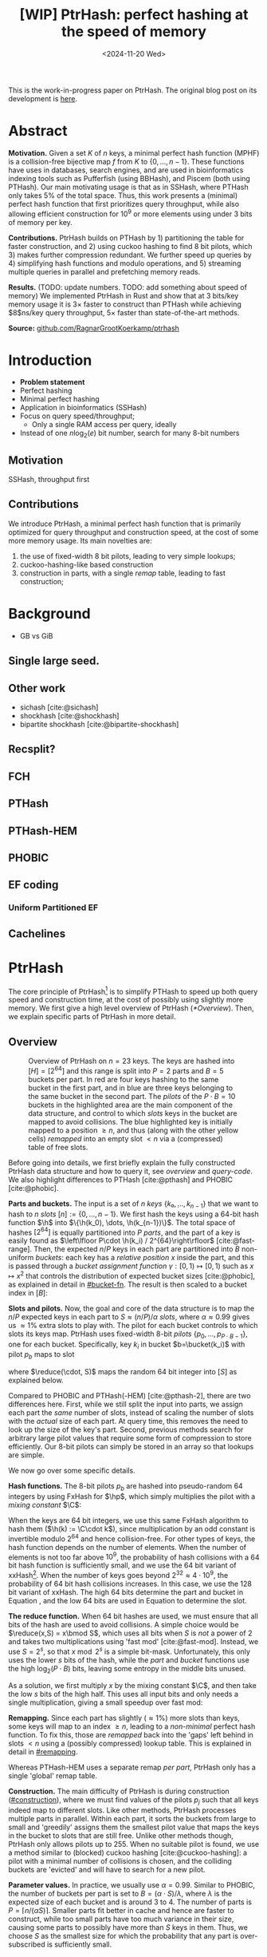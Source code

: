 #+title: [WIP] PtrHash: perfect hashing at the speed of memory
#+filetags: @paper mphf wip
#+OPTIONS: ^:{} num:t
#+hugo_front_matter_key_replace: author>authors
#+toc: headlines 3
#+date: <2024-11-20 Wed>

$$
\newcommand{\part}{\mathsf{part}}
\newcommand{\bucket}{\mathsf{bucket}}
\newcommand{\slot}{\mathsf{slot}}
\newcommand{\reduce}{\mathsf{reduce}}
\newcommand{\h}{\mathsf{h}}
\newcommand{\hp}{\mathsf{h}_{\mathsf{p}}}
\newcommand{\C}{\mathsf{C}}
\newcommand{\free}{F}
$$

This is the work-in-progress paper on PtrHash. The original blog post on its
development is [[../ptrhash][here]].

* Abstract
:PROPERTIES:
:UNNUMBERED:
:END:
*Motivation.*
Given a set $K$ of $n$ keys, a minimal perfect hash function (MPHF) is a
collision-free bijective map $f$ from $K$ to $\{0, \dots,
n-1\}$. These functions have uses in databases, search engines, and are used in
bioinformatics indexing tools such as Pufferfish (using BBHash), and
Piscem (both using PTHash).
Our main motivating usage is that as in SSHash, where PTHash only takes $5\%$ of the
total space.
Thus, this work presents a (minimal) perfect hash function that first prioritizes query
throughput, while also allowing efficient construction for $10^9$ or more elements
using under $3$ bits of memory per key.

*Contributions.*
PtrHash builds on
PTHash by 1) partitioning the table for faster construction, and 2) using cuckoo
hashing to find $8$ bit pilots, which 3) makes further compression redundant. We further
speed up queries by 4) simplifying hash functions and modulo operations, and 5)
streaming multiple queries in parallel and prefetching memory reads.

*Results.*
(TODO: update numbers. TODO: add something about speed of memory) We implemented PtrHash in Rust and
show that at $3$ bits/key memory usage it is $3\times$ faster to construct
than PTHash while achieving $8$ns/key query throughput, $5\times$ faster than
state-of-the-art methods.

*Source:* [[https://github.com/RagnarGrootKoerkamp/ptrhash][github.com/RagnarGrootKoerkamp/ptrhash]]

* Introduction
- *Problem statement*
- Perfect hashing
- Minimal perfect hashing
- Application in bioinformatics (SSHash)
- Focus on query speed/throughput;
  - Only a single RAM access per query, ideally
- Instead of one $n \log_2(e)$  bit number, search for many 8-bit numbers
** Motivation
SSHash, throughput first
** Contributions
We introduce PtrHash, a minimal perfect hash function that is primarily optimized for
query throughput and construction speed, at the cost of some more memory usage.
Its main novelties are:
1. the use of fixed-width $8$ bit pilots, leading to very simple lookups;
2. cuckoo-hashing-like based construction
3. construction in parts, with a single /remap/ table, leading to fast construction;
* Background
- GB vs GiB
** Single large seed.
** Other work
- sichash [cite:@sichash]
- shockhash [cite:@shockhash]
- bipartite shockhash [cite:@bipartite-shockhash]
** Recsplit?
** FCH
** PTHash
** PTHash-HEM
** PHOBIC
** EF coding
*** Uniform Partitioned EF
** Cachelines



* PtrHash

The core principle of PtrHash[fn::The
PT in PTHash stand for /Pilot Table/. The
author of the present paper mistakenly understood it to stand for Pibiri and
Trani, the authors of the PTHash paper. Due to the current author's
unconventional last name, and PTGK not sounding great, the first initial (R) was
appended instead. As things go, nothing is as permanent as a temporary name.
Furthermore, we follow the Google style guide and avoid a long run of uppercase
letters, and write PtrHash instead of PTRHash.]
is to simplify PTHash to speed up both query speed
and construction time, at the cost of possibly using slightly more memory.
We first give a high level overview of PtrHash ([[*Overview]]). Then, we explain
specific parts of PtrHash in more detail.

** Overview

#+name: overview
#+caption: Overview of PtrHash on $n=23$ keys. The keys are hashed into $[H] = [2^{64}]$ and this range is split into $P=2$ parts and $B=5$ buckets per part. In red are four keys hashing to the same bucket in the first part, and in blue are three keys belonging to the same bucket in the second part. The /pilots/ of the $P\cdot B=10$ buckets in the highlighted area are the main component of the data structure, and control to which /slots/ keys in the bucket are mapped to avoid collisions. The blue highlighted key is initially mapped to a position $\geq n$, and thus (along with the other yellow cells) /remapped/ into an empty slot $<n$ via a (compressed) table of free slots.
#+attr_html: :class inset large
[[file:./overview.drawio.svg]]


Before going into details, we first briefly explain the fully constructed
PtrHash data structure and how to query it, see [[overview]] and [[query-code]]. We also
highlight differences to PTHash [cite:@pthash] and PHOBIC [cite:@phobic].

*Parts and buckets.*
The input is a set of $n$ /keys/ $\{k₀, ̣\dots, k_{n-1}\}$ that we want to hash to
$n$ /slots/ $[n]:=\{0, \dots, n-1\}$.
We first hash the keys using a 64-bit hash function $\h$ into
$\{\h(k_0), \dots, \h(k_{n-1})\}$. The total space of hashes $[2^{64}]$
is equally partitioned into $P$ /parts/, and the part of a key is easily found
as $\left\lfloor P\cdot \h(k_i) / 2^{64}\right\rfloor$ [cite:@fast-range].
Then, the expected $n/P$ keys in each part are partitioned into $B$ non-uniform /buckets/:
each key has a /relative position/ $x$ inside the part, and this is passed through
a /bucket
assignment function/ $\gamma: [0,1)\mapsto[0,1)$ such as $x\mapsto x^2$
that controls the distribution of expected bucket
sizes [cite:@phobic], as explained in detail in [[#bucket-fn]].
The result is then scaled to a bucket index in $[B]$:
\begin{align}
\begin{split}
  \part(k_i) &:= \left\lfloor P\cdot \h(k_i) / 2^{64}\right\rfloor,\\
  x &:= \big((P\cdot \h(k_i)) \bmod 2^{64}\big)/2^{64},\\
  \bucket(k_i) &:= \left\lfloor B\cdot \gamma(x)\right\rfloor.
\end{split}\label{eq:partbucket}
\end{align}

*Slots and pilots.*
Now, the goal and core of the data structure is to map the $n/P$ expected keys in each part to $S\approx
(n/P)/\alpha$ /slots/, where $\alpha\approx 0.99$ gives us $\approx 1\%$ extra slots to
play with. The pilot for each bucket controls to which slots its keys map.
PtrHash uses fixed-width $8$-bit /pilots/ $\{p_0, \dots,
p_{P\cdot B-1}\}$, one for each bucket. Specifically, key $k_i$ in bucket $b=\bucket(k_i)$ with pilot $p_b$
maps to slot
\begin{equation}
  \slot(k_i) := \part(k_i) \cdot S + \reduce(\h(k_i) \oplus \hp(p_b), S),\label{eq:slot}
\end{equation}
where $\reduce(\cdot, S)$ maps the random $64$ bit integer into $[S]$ as explained below.

Compared to PHOBIC and PTHash(-HEM) [cite:@pthash-2], there are two differences
here.
First, while we still split the input into parts, we assign each part the
/same/ number of slots, instead of scaling the number of slots with the
/actual/ size of each part. At query time, this removes the need to look up the
size of the key's part. Second, previous methods search for arbitrary large
pilot values that require some form of compression to store efficiently. Our
8-bit pilots can simply be stored in an array so that lookups are simple.

We now go over some specific details.

*Hash functions.*
The 8-bit pilots $p_b$ are hashed into pseudo-random $64$ integers by
using FxHash for $\hp$,
which simply multiplies the pilot with a /mixing constant/ $\C$:
\begin{equation}
\hp(p) := \C \cdot p.
\end{equation}

When the keys are $64$ bit integers, we use this same FxHash algorithm to hash
them ($\h(k) := \C\cdot k$), since multiplication by an odd constant is invertible modulo $2^{64}$ and
hence collision-free.
For other types of keys, the hash function depends on the number of elements. When the
number of elements is not too far above $10^9$, the probability of hash
collisions with a $64$ bit hash function is sufficiently small, and we use
the $64$ bit variant of xxHash[fn::[[https://xxhash.com][xxhash.com]]].
When the number of keys goes beyond $2^{32} \approx 4\cdot 10^9$, the
probability of $64$ bit hash collisions increases. In this case, we use the
$128$ bit variant of xxHash.
The high $64$ bits determine the part and bucket in Equation \ref{eq:partbucket}, and the low
$64$ bits are used in Equation \ref{eq:slot} to determine the slot.

*The reduce function.* When $64$ bit hashes are used, we must ensure that all bits of
the hash are used to avoid collisions. A simple choice would be $\reduce(x,S) = x\bmod S$, which uses
all bits when $S$ is /not/ a power of $2$ and takes two multiplications using
'fast mod' [cite:@fast-mod]. Instead, we use $S=2^s$, so that $x\bmod 2^s$ is a simple bit-mask. Unfortunately, this only uses
the lower $s$ bits of the hash, while the $part$ and $bucket$ functions use the
high $\log_2(P\cdot B)$ bits, leaving some entropy in the middle bits unused.

As a solution, we first multiply $x$ by the mixing constant $\C$, and then take the low
$s$ bits of the high half. This uses all input bits and
only needs a single multiplication, giving a small speedup over fast mod:
\begin{equation}
  \reduce(x, 2^s) := \left\lfloor \C\cdot x/2^{64}\right\rfloor \bmod 2^s.
\end{equation}

*Remapping.* Since each part has slightly ($\approx 1\%$) more slots than keys, some keys will map to an
index $\geq n$, leading to a /non-minimal/ perfect hash function. To fix this,
those are /remapped/ back into the 'gaps' left behind in slots $<n$ using a
(possibly compressed) lookup table. This is explained in detail in [[#remapping]].

Whereas PTHash-HEM uses a separate remap /per part/, PtrHash only has a single
'global' remap table.

*Construction.* The main difficulty of PtrHash is during construction ([[#construction]]), where we must find values of the
pilots $p_j$ such that all keys indeed map to different slots.
Like other methods, PtrHash processes multiple parts in parallel.
Within each part, it sorts the buckets from large to
small and 'greedily' assigns them the smallest pilot value that maps the keys in
the bucket to slots that are still free.
Unlike other methods though, PtrHash only allows pilots up to $255$. When no
suitable pilot is found, we use a method similar to (blocked) cuckoo hashing
[cite:@cuckoo-hashing]: a pilot with a minimal number of collisions is chosen,
and the colliding buckets are 'evicted' and will have to search for a new pilot.

*Parameter values.*
In practice, we usually use $\alpha=0.99$.
Similar to PHOBIC, the number of buckets per part is set to $B = (\alpha\cdot
S)/\lambda$, where $\lambda$ is the expected size of each bucket and is around
$3$ to $4$.
The number of parts is $P=\lceil n/(\alpha S)\rceil$.
Smaller parts fit better in cache and hence are faster to construct, while too
small parts have too much variance in their size, causing some parts to possibly have
more than $S$ keys in them. Thus, we choose $S$ as the smallest size for which
the probability that any part is over-subscribed is sufficiently small.

*Streaming queries.* PtrHash supports /streaming/ queries, where multiple
queries are processed in parallel. This enables us to prefetch pilots from
memory, and thus increase throughput and better use the available memory bandwidth.

#+name: parameters
#+caption: Input parameters with typical values, and computed variables.
| Name                                                                  | Definition                                                        |
| $\alpha = 0.99$                                                       | Load factor. Expected number of keys per part is $\alpha\cdot S$. |
| $\lambda=4$                                                           | Expected number of elements per bucket.                           |
| $\gamma(x) = \frac{255}{256}\cdot (x^2+x^3)/2 + \frac{1}{256}\cdot x$ | Bucket function controlling relative bucket sizes.                |
| $n$                                                                   | Total number of keys.                                             |
| $S = 2^{18}$                                                          | Number of slots per part.                                         |
| $P = \lceil n/(\alpha \cdot S)\rceil$                                 | Number of parts.                                                  |
| $B = \lceil(\alpha \cdot S)/\lambda\rceil$                            | Number of buckets per part.                                       |

#+name: query-code
#+caption: Rust code for a simple implementation of the data structure and query function.
#+begin_src rust
struct PtrHash {
    n: usize,         // Number of elements
    P: usize,         // Number of parts
    B: usize,         // Buckets per parts
    S: usize,         // Slots per parts
    lgS: usize        // S = 2^lgS
    pilots: Vec<u8>,  // P*B pilots
    free: Vec<usize>, // P*S-n remap indices
}

/// Multiply a and b as if they are fractions of 2^64.
/// Compiles to taking the high 64 bits of the 64x64->128 multiplication.
fn mul(a: usize, b: usize) -> usize {
    ((a as u128 * b as u128) >> 64) as usize
}

impl PtrHash {
    fn query(&self, key: Key) -> usize {
        let h = self.hash(key);
        let part = mul(self.P, h);
        let bucket = mul(self.B, self.gamma(self.P * h));
        let pilot = self.pilots[bucket];
        let slot_in_part = mul(self.C, h ^ self.hash_pilot(pilot)) & (self.S - 1);
        let slot = (part << self.lgS) + slot_in_part;
        if slot < self.n {
            return slot
        } else {
            return self.free[slot - self.n]
        }
    }
}
#+end_src

** Construction
:PROPERTIES:
:CUSTOM_ID: construction
:END:
Both PTHash-HEM and PHOBIC first partition the keys into parts, and then build
an MPHF part-by-part, optionally in parallel on multiple threads.
Within each part, the keys are randomly partitioned into
/buckets/ of average size $\lambda$ ([[overview]]).
Then, the buckets are sorted from large to small, and one-by-one /greedily/ assigned a
/pilot/, such that the keys in the bucket map to /slots/ not yet covered by earlier buckets.

As more buckets are placed, there are fewer remaining empty slots, and searching for pilots becomes harder.
Hence, PTHash uses $n/\alpha > n$ slots
to ensure there sufficiently many empty slots for the last pilots. This speeds
up the search and reduces the values of the pilots.
PHOBIC, on the other hand, uses relatively small parts of size $2500$, so that
the search for the last empty slot usually shouldn't take much more than $2500$ attempts.
Nevertheless, a drawback of the greedy approach is that pilots values have an uneven
distribution, making it hard to compress them efficiently.

*Hash-evict[fn::We would have preferred to call this method hash-displace, as
/displace/ is the term used instead of /evict/ in e.g. the cuckoo  filter by [cite/t:@cuckoo-filter].
Unfortunately, /hash and displace/ is also the name of another MPHF introduced
by [cite/t:@hash-displace], that was then extended into /compressed
hand-and-displace/ (CHD) by [cite/t:@hash-displace-compress]. There, the
to-be-inserted key (rather than the existing key) is /displaced/ by applying a linear shift
to its initial position.].* In PtrHash, we instead use /fixed width/, single byte pilots. To achieve
this, we use a technique resembling cuckoo hashing [cite:@cuckoo-hashing], as
shown in [[construction-code]].
As before, buckets are greedily /inserted/ from large to small. For some buckets,
there may be no pilot in $[255]$ such that all its keys map to empty slots. When
this happens, a pilot is found with the lowest weighted number of /collisions/.
The weight of a collision with an element of a bucket of size $s$ is $s^2$, to prevent
/evicting/ large buckets, as those are harder to place.
The colliding buckets are evicted by emptying the slots they map to and
pushing them back onto the priority queue of remaining buckets.
Then, the new bucket is inserted.

#+name: construction-code
#+caption: Conceptual Rust code for determining the pilot values for each part. In practice, a number of optimizations are made.
#+begin_src rust
/// Given the buckets of hashed keys for a part, search for pilot values.
fn pilots_for_part(&self, buckets: Vec<&[Hash]>) -> Vec<u8> {
    let mut pilots = vec![0; self.B];                    // One pilot per bucket.
    let mut slots = vec![None; self.S];       // Bucket idx mapping to each slot.

    // A priority queue (max-heap) of buckets.
    let mut queue = BinaryHeap::from_iter(
        (0..buckets.len()).iter().map(|i| (buckets[i].len(), i))
    );

    while let Some((_, i)) = queue.pop() {       // Insert next-largest bucket i.
        pilots[i] = self.find_pilot(buckets[i], &mut slots);
        for &h in buckets[i] {
            let slot = self.slot_for_hashed_key(h, pilots[i]);
            if let Some(j) = slots[slot] {           // Evict colliding bucket j.
                for &h_j in buckets[j] {
                    let slot_j = self.slot_for_hashed_key(h_j, pilots[j]);
                    slots[slot_j] = None;
                }
                todo.push((buckets[j].len(), j));
            }
            slots[slot] = Some(i);
        }
    }

    pilots
}
#+end_src

[APPENDIX] *Optimizations.* In order to speed up the code to search for pilots, a number of
optimizations are made to the conceptual idea of [[construction-code]].
1. *=taken= bit mask.* Instead of determining whether a slot is free by
   checking the =slots= array for the optional index of the bucket mapping
   there, we keep a separate bit mask =taken= that takes only $1$ bit instead
   of $32$ bits per element. This allows for better caching and hence faster access.
2. *Collision-free hot path.* When searching for pilots, we first test if there
   is a pilot without any collisions. This is usually the case, and is faster
   since it only needs access to =taken=, not =slots=. Additionally, where there
   /is/ a collision, we know a pilot is optimal when it collides with exactly
   one bucket of minimal size.
3. *Avoiding loops.* To avoid repeated patterns of the same buckets evicting
   each other, the search for a pilot starts at a random number in $[256]$,
   rather than at $0$.
4. *Avoiding loops more.* Each time a bucket is placed that evicted some other
   bucket(s), it is added to a list of the $16$ most recently placed buckets.
   Buckets in this list are never evicted. This avoids short cycles, where for
   example two buckets keep evicting each other for the same slot.

*Analysis.* Unfortunately, we do not currently have a formal analysis showing
that the hash-evict method works with high probability given that certain
criteria are met. In [[*Results]], we will show some practical results.

** Remapping using CacheLineEF
:PROPERTIES:
:CUSTOM_ID: remapping
:END:
Like PTHash, PtrHash uses a parameter $0<\alpha\leq 1$ to use a total of
$n'=n/\alpha$ slots, introducing $n'-n$ additional free slots.
As a result of the additional slots, some, say $R$, of the keys will map to positions $n\leq
q_0<\dots< q_{R-1}< n'$, causing the perfect hash function to not be /minimal/.

*Remapping.* Since there are a total of $n$ keys, this means there are exactly $R$ empty
slots ('gaps') left behind in $[n]$, say at positions $L_0$ to $L_{R-1}$.
We /remap/ the keys that map to positions $\geq n$ to the empty slots at
positions $< n$ to obtain a /minimal/ perfect hash function.

A simple way to store the remap is as a plain array $\free$, such that
$\free[q_i-n] = L_i$.
PTHash encodes this array using Elias-Fano coding [cite:@elias;@fano], after setting undefined
positions of $\free$ equal to their predecessor.
The benefit of a plain $\free$ array is fast and cache-local lookups, whereas
Elias-Fano coding provides a more compact encoding that requires multiple
lookups to memory.

*CacheLineEF.* We propose using Elias-Fano coding on a per-cache line basis, so that each
lookup only requires a single read from memory.
First, the list of non-decreasing $\free$ positions is split into chunks of
$C=44$ values $\{v_0, \dots, v_{43}\}$, with the last chunk possibly containing fewer values.
Then, each chunk is encoded into $64$ bytes that can be stored as single cache
line, as shown in [[cacheline-ef]].

We first split all indices into their $8$ /low/ bits ($v_i \bmod 2^8$) and $32$
/high/ bits ($\lfloor v_i/2^8\rfloor$). Further, the high part is split into an
/offset/ (the high part of $v_0$) and the /relative/ high part:
\begin{equation}
v_i =
2^8\cdot\underbrace{\lfloor v_0/256\rfloor}_{\text{Offset}} +
2^8\cdot \underbrace{\left(\lfloor v_i/256\rfloor - \lfloor
v_0/256\rfloor\right)}_{\text{Relative high part}}
+\underbrace{(v_i\bmod 2^8)}_{\text{Low bits}}.
\label{eq:clef}
\end{equation}
This is stored as follows.
- First, the $32$ bit offset $\lfloor v_0/256\rfloor$ is stored.
- Then, the relative high parts are encoded into $128$ bits. For each $i\in[44]$, bit $i + \lfloor
  v_i/256\rfloor - \lfloor v_0/256\rfloor$ is set to =1=.
  Since the $v_i$ are increasing, each $i$ sets a distinct bit, for a total of $44$ set bits.
- Lastly, the low $8$ bits of each $v_i$ are directly written to the $44$ trailing bytes.

#+name: cacheline-ef
#+caption: Overview of the CacheLineEF datastructure.
#+attr_html: :class inset large
[[file:./cacheline-ef.drawio.svg]]

*Lookup.* The value at position $i$ is found by summing the terms of Equation
\ref{eq:clef}. The offset and low bits can be read directly.
This relative high part can be found as $256\cdot(select(i)-i)$, where $select(i)$ gives
the position of the $i$'th =1= bit. In practice, this can be implemented
efficiently using the =PDEP= instruction provided by the BMI2 bit manipulation
instruction set [cite:@fast-select]:
[DROP?] this operation can /deposit/ the mask =1<<i= onto our bit pattern, so that the
=1= ends up at the position of the $i$'th one of our pattern. Then, it suffices
to count the number of trailing zeros, which is provided by the =TZCNT=
instruction in BMI1.

*Limitations.* CacheLineEF uses $64/44\cdot 8 = 11.6$ bits per value, which is
more than the usual Elias-Fano, which for example takes $8+2=10$ bits per value for data
with an average stride of $256$.
Furthermore, values are limited to $40$ bits, covering $10^{12}$ items.
The range could be increased to $48$ bit numbers by storing $5$ bytes of the
offset, but this has not been necessary so far.
Lastly, each CacheLineEF can only span a range of around $(128-44)\cdot 256 =
21\ 504$, or an average stride of $500$.
This means that for PtrHash, we only use CacheLineEF when $\alpha\leq 0.99$, so that the
average distance between empty slots is $100$ and the average stride of $500$ is
not exceeded in practice. When $\alpha > 0.99$, a simple plain array can be used
without much overhead.

[DROP?] *Comparison.*
Compared to Elias-Fano coding, CacheLineEF stores the low order bits as exactly
a single byte, removing the need for unaligned reads. Further, the select
data structure on the high-order bits is replaced by a few local bit-wise operations.
CacheLineEF is also somewhat similar to the /(Uniform) Partitioned Elias-Fano Index/
of [cite/t:@partitioned-elias-fano], in that both split the data.
The uniform partitioned index also uses fixed part sizes, but encodes them with
variable widths, and adds a second level of EF
to encode the part offsets. Instead, CacheLineEF prefers simplicity and uses
fixed part sizes with a constant width encoding and simply stores the offsets directly.


#+name: cacheline-ef-code
#+caption: Code for constructing and querying CacheLineEF.
#+attr_html: :class inset large
#+begin_src rust
const L: usize = 44; // The number of elements per cache line.

#[repr(C)]
#[repr(align(64))]   // Align the 64byte object to cache lines.
pub struct CacheLineEF {
    high: [u64; 2],  // Encoding of the high bits.
    offset: u32,     // Offset of the first element.
    low: [u8; L],    // Low 8 bits of each element.
}

impl CacheLineEF {
    fn new(vals: &[u64; L]) -> Self {
        let offset = vals[0] >> 8;
        let mut low = [0u8; L];
        for (i, &v) in vals.iter().enumerate() {
            low[i] = (v & 0xff) as u8;
        }
        let mut high = [0u64; 2];
        for (i, &v) in vals.iter().enumerate() {
            let idx = i + ((v >> 8) - offset) as usize;
            high[idx / 64] |= 1 << (idx % 64);
        }
        Self {
            offset: offset as u32,
            high,
            low,
        }
    }

    fn get(&self, idx: usize) -> u64 {
        let p = self.high[0].count_ones() as usize;
        // Select the position of the 1 using the BMI2 PDEP instruction.
        let one_pos = if idx < p {
            self.high[0].select_in_word(idx)
        } else {
            64 + self.high[1].select_in_word(idx - p)
        };

        self.low[idx] as u64
            + 256 * self.reduced_offset as u64
            + 256 * (one_pos - idx) as u64
    }
}
#+end_src

** Bucket assignment functions
:PROPERTIES:
:CUSTOM_ID: bucket-fn
:END:

#+name: bucket-fn
#+caption: The left shows various bucket assignment functions $\gamma$, such as the piecewise linear function (skewed) used by FCH and PTHash, and the optimal function introduced by PHOBIC. Flatter slopes at $x=0$ create larger buckets, while steeper slopes at $x=1$ create more small buckets, as shown on the right, as the distribution of expected bucket sizes given by $(\gamma^{-1})'$ when the expected bucket size is $\lambda=4$.
| [[file:plots/bucket-fn.svg]] | [[file:plots/bucket-size.svg]] |

During construction, slots slowly fill up as more buckets are
placed. Because of this, the first buckets are much easier to place than the
later ones, when only few empty slots are left.
To compensate for this, we can introduce an uneven distribution of bucket
sizes, so that the first buckets are much larger and the last buckets
are smaller.
FCH [cite:@fch] accomplishes this by a /skew/ mapping that assigns $60\%$ of the
elements to $30\%$ of the
buckets, so that those $30\%$ are /large/ buckets while the remaining $70\%$
is /small/ ([[bucket-fn]]). This is also the scheme used by PTHash.

*The perfect bucket function.*
PHOBIC [cite:@phobic] provides a more thorough analysis and uses the optimal[fn::Under the
assumption that bucket sizes are continuous, and that the target load factor is
$\alpha=1$.] function
$\gamma_p(x) = x + (1-x)\ln (1-x)$. This function has derivative $0$ at $x=0$, so
that many $x$ values map close to $0$.
In practice, this causes the largest buckets to have size much larger than $\sqrt S$.
Such buckets are hard to place, because by the birthday paradox they are likely
to have multiple elements hashing to the same slot. To fix this, PHOBIC ensures the
slope of $\gamma$ is at least $\varepsilon=1/(5 \sqrt S)$ by using
$\gamma_\varepsilon(x) = x + (1-\varepsilon)(1-x)\ln(1-x)$ instead.
Since this function is slow to compute in practice, a
$2048$-piecewise linear approximation is used instead, using a lookup table and linear interpolation.

*Approximations.*
For PtrHash, we would like to only use simple computations and avoid lookups as
much as possible, to avoid the CPU becoming a bottleneck in query throughput.
To this end, we replace the $\ln (1-x)$ by its
first order Taylor approximation at $x=0$, $\ln(1-x) \approx -x$, giving
the quadratic $\gamma_2(x) = x^2$. Using the second order approximation $\ln(1-x) \approx
-x-x^2/2$ results in the cubic $\gamma(x) = (x^2+x^3)/2$. This version again
suffers from too large buckets, so in practice we use $\gamma_3(x) =
\frac{255}{256}\cdot (x^2+x^3)/2 + \frac{1}{256}\cdot x$.

These values can all be computed efficiently by using that the input and output
of $\gamma$ are $64$ bit unsigned integers representing a fraction of $2^{64}$,
so that e.g. $x^2$ can be computed as the upper $64$ bits of the widening $64\times64\to 128$ bit
product $x\cdot x$.

[TODO: $\alpha$-adjusted perfect function.]


** Parallel queries
*Throughput.*
In practice in bioinformatics applications such as SSHash, we expect many
independent queries to the MPHF. This means that queries can be answered in
parallel, instead of one by one. Thus, we should optimize for query /throughput/
(queries per second, but usually implicitly reported as /inverse throughput/ in amortized
seconds per query) rather than individual query latency (seconds per query).

*Out-of-order execution.*
An MPHF on $10^9$ keys requires memory at least $1.5\mathrm{bits}/\mathrm{key} \cdot 10^9
\mathrm{keys} = 188MB$, which is much larger than the L3 cache of size around
$16MB$. Thus, most queries require reading a pilot from main memory (RAM), which usually
has a latency around $80ns$.
Nevertheless, existing MPHFs such as FCH [cite:@fch] achieve an inverse throughput as
low as $35ns/query$ on such a dataset [cite:@pthash].
This is achieved by /pipelining/ and the /reorder buffer/.
For example, Intel Skylake CPUs can execute over $200$ instructions ahead while waiting for memory
to become available [cite:@measuring-rob;@measuring-rob-skylake]. This allows the CPU to already start processing 'future'
queries and fetch the required cache lines from RAM while waiting for the
current query. Thus, when each iteration requires less than $100$ instructions
and there are no branch-misses, this effectively makes up to two reads in
parallel. A large part of speeding up queries is then to reduce the length of
each iteration so that out-of-order execution can fetch memory more iterations ahead.

*Prefetching.*
Instead of relying on the CPU hardware to parallellize requests to memory, we can also
explicitly /prefetch/[fn::There are typically multiple types of prefetching
instructions that prefetch into a different level of the cache hierarchy. We
prefetch into all levels of cache using =prefetcht0=.] cache lines from our code.
Each prefetch requires a /line fill buffer/ to store the result before it is
copied into the L1 cache. Skylake has $12$ line fill buffers
[cite:@line-fill-buffer-skylake], and hence can support up to $12$ parallel
reads from memory.
In theory, this gives a maximal throughput around $80ns/12 = 6.67 ns$ per read
from memory, but in practice experiments show that the limit is $7.4 ns$ per read.
Thus, our goal is to achieve a query throughput of $7.4 ns$.

We consider two models to implement prefetching: batching and streaming.

#+name: streaming
#+caption: [DROP?] Simplified schematic of in-progress reads from main memory (RAM) when using two different prefetching approaches processing (up to) $8$ reads in parallel. Each horizontal line indicates the duration a read is in progress, from the moment it is prefetched (left vertical bar) to the moment it is available in L1 cache and its corresponding line fill buffer is free again (right vertical bar). Streaming (right) provides better parallelism than batching (left).
#+attr_html: :class inset
[[file:./streaming.drawio.svg]]

*Batching.*
In this approach, the queries are split into batches (chunks) of size
$B$, and are then processed one batch at a time ([[streaming]], left).
In each batch, two passes are made over all keys.
In the first pass, each key is hashed, its
bucket it determined, and the cache line containing the corresponding pilot is prefetched.
In the second pass, the hashes are iterated again, and the corresponding slots are
computed.

*Streaming.*
A drawback of batching is that at the start and end of each batch, the
memory bandwidth is not fully saturated.
Streaming fixes this by prefetching the cache line for the pilot $B$ iterations
ahead of the current one, and is able to sustain the maximum possible number of
parallel prefetches throughout, apart from at the very start and end ([[streaming]], right).


** Sharding

When the number of keys is large, say over $10^{10}$, their 64-bit (or 128-bit) hashes may not all fit
in memory at the same time, even though the final PtrHash datastructure (the
list of pilots) would fit. Thus, we can not simply sort all hashes in
memory to partition them. Instead, we split the set of all $n$ hashes into, say
$s=\lceil n/2^{32}\rceil$ /shards/ of $\approx 2^{32}$ elements each,
where the $i$'th shard corresponds to hash values in $s_i:=[2^{64}\cdot i/s,
2^{64}\cdot (i+1)/s)$.
Then, shards are processed one at a time. The hashes in each shard are
sorted and split into parts, after which the parts are constructed as usual.
This way, the shards only play a role during construction, and the final
constructed data structure is independent of which sharding strategy was used.

*In-memory sharding.*
The first approach to sharding is to iterate over the set of keys $s$ times.
In the $i$'th iteration, all keys are hashed, and only those hashes in the
corresponding interval $s_i$ are stored and processed.
This way, no disk space is needed for construction.

*On-disk sharding.*
A drawback of the first approach is that keys are potentially hashed many times.
This can be avoided by writing hashes to disk. Specifically, we can create one
file per shard and append hashes to their corresponding file.
These files are then read and processed one by one.

*Hybrid sharding.* A hybrid of the two approaches above only requires disk space
for $D<s$ shards. This iterates and hashes the keys $\lceil s/D\rceil$ times,
and in each iteration writes hashes for $D$ shards to disk. Those are then
processed one by one as before.

*On-disk PtrHash.*
When the number of keys is so large that even the pilots do not fit in memory, they
can also be stored to disk and read on-demand while querying. This is supported using $\varepsilon$-serde [cite:@epserde;@webgraph].


* Results
We now evaluate PtrHash construction and query throughput for
different parameters, and compare PtrHash to other minimal perfect hash functions.
All experiments are run on an Intel Core i7-10750H CPU with 6 cores and
hyper-threading disabled.
The frequency is pinned to 2.6GHz.
Cache sizes are 32KiB L1 and 256KiB L2 per core, and 12MiB shared L3 cache. Main
memory is 64GiB DDR4 at 3200MHz, split over two 32GiB banks.

*Input data.*
For construction, all experiments use $10^9$ keys, for which the pilots take
around 300MB and are much larger than L3 cache. Unless otherwise mentioned,
construction is in parallel using 6 cores.
For the query throughput experiments, we also test on
20 million keys, for which the pilots take around
6MB and easily fit in L3 cache.
To avoid the time needed for hashing keys, and since our motivating application
is indexing $k$-mers that fit in $64$ bits, we always use random $64$ bit integer keys, and hash them using FxHash.

** Construction
:PROPERTIES:
:CUSTOM_ID: construction-eval
:END:
*** Bucket functions

#+name: bucket-fn-plot
#+caption: Bucket size distribution (red) and average number of evictions (black) per additionally placed bucket during construction of the pilot table, for different bucket assignment functions. Parameters are $n=10^9$ keys, $S=2^{18}$ slots per part, and $\alpha=0.98$, and the red shaded load factor ranges from $0$ to $\alpha$. In the first five plots $\lambda=3.5$ so that the pilots take $2.29$ bits/key. For $\lambda=4.0$ (rightmost plot), the linear, skewed, and optimal bucket assignment functions cause endless evictions, and construction fails. The cubic function does work, resulting in $2.0$ bits/key for the pilots.
#+attr_html: :class full-width
| [[file:plots/bucket_fn_stats_l35.svg]] | [[file:plots/bucket_fn_stats_l40.svg]] |


In [[bucket-fn-plot]], we compare the performance of different bucket assignment
functions $\gamma$ in terms of the bucket size distribution and the number of
evictions for each additionally placed bucket.
We see that the linear $\gamma_1(x) = x$ has a lot of evictions for the last
buckets of size $3$ and $2$, but like all methods it is fast for the last
buckets of size $1$ due to the load factor $\alpha < 1$. The optimal
distribution of PHOBIC performs only slightly better than the skewed one of FCH and
PTHash, and can be seen to create more large buckets since the load factor
increases fast for the first buckets.
The cubic $\gamma_3$ is clearly much better than all other functions, and is
also tested with larger buckets of average size $\lambda = 4$, where all other
functions fail.

In the remainder, we will test the linear $\gamma_1$ for simplicity and lookup
speed, and the cubic $\gamma_3$ for space efficiency.

*** Tuning parameters for construction

#+name: construction
#+caption: This plot shows the construction time (blue and red, left axis) and datastructure size (black, green, and yellow, right axis) as a function of $\lambda$ for $n=10^9$ keys. Parallel construction time on 6 threads is shown for both the linear and cubic $\gamma$, and for various values of $\alpha$ (thickness). The curves stop because construction times out when $\lambda$ is too large. For each $\lambda$, the black line shows the space taken by the array of pilots. For larger $\lambda$ there are fewer buckets, and hence the pilots take less space. The total size including the remap table is shown in green (plain vector) and yellow (CacheLineEF) for various $\alpha$. The blue and red dots highlight the chosen /simple/ and /small/ parameter configurations.
#+attr_html: :class inset
[[file:plots/size.svg]]

In [[construction]] we compare the multi-threaded construction time and space usage of PtrHash on
$n=10^9$ keys for
various parameter $\gamma\in \{\gamma_1, \gamma_3\}$, $2.7\leq \lambda\leq 4.2$,
$\alpha\in \{0.98, 0.99, 0.995, 0.998\}$, and plain remapping or CacheLineEF.
We see that for fixed $\gamma$ and $\alpha$, the construction time appears to
increase exponentially as $\lambda$ increases, until it times out due to a
never-ending chain of evictions.
Load factors $\alpha$ closer to $1$ (thinner lines) achieve smaller overall data
structure size, but take longer to construct and time out at smaller $\lambda$.
The cubic $\gamma_3$ is faster to construct than the identity $\gamma_1$ for
small $\lambda \leq 3.5$. Unlike $\gamma_1$, it also scales to much larger
$\lambda$ up to $4$, and thereby achieves significantly smaller overall size.

We note that for small $\lambda$, construction time does converge to around $19ns/key$.
A rough time breakdown is that for each key, $1ns$ is spent on hashing, $5ns$
on sorting all the keys, $12ns$ to find pilots, and lastly $1ns$ on remapping
to empty slots.

*Recommended parameters.*
Based on these results, we choose two sets of parameters for further
evaluation, as indicated with blue and red dots in [[construction]]: [TODO: Update
dots and redo experiments]
- *Fast*: using the linear $\gamma_1$, $\lambda=3.0$, $\alpha=0.99$, and a plain
  vector for remapping.
  Construction takes only just over $20ns/key$, close to the apparent lower
  bound, and space usage is $3bits/key$. This can be used when $n$ is small, or
  more generally when memory usage is not a bottleneck.
- *Compact*: using the cubic $\gamma_3$, $\lambda=4.0$, $\alpha=0.99$, and
  CacheLineEF remapping. Construction now takes around $50ns/key$, but the data
  structure only uses $2.1bits/key$.

*** [Appendix?] Remap
#+name: remap
#+caption: [TODO: Update numbers] Comparison of space usage and query throughput when using the recommended parameters with different remap structures. Query throughput is shown both for perfect hashing, without remap, and for minimal perfect hashing, with remap. Additionally, query throughput is shown both for a for-loop and for streaming with prefetching 32 iterations ahead.
| Parameters                                              |     Pilots | Query |    PHF | Remap       |      Remap | Query |   MPHF |
|                                                         | (bits/key) |   For | Stream |             | (bits/key) |   For | Stream |
|---------------------------------------------------------+------------+-------+--------+-------------+------------+-------+--------|
| Fast: $\alpha=0.99$, $\lambda=3.0$, linear $\gamma_1$   |       2.67 | 14.01 |   8.57 | Vec<u32>    |       0.33 | 12.56 |   8.80 |
|                                                         |            |       |        | CacheLineEF |       0.12 | 12.77 |   9.19 |
|                                                         |            |       |        | EF          |       0.09 | 14.37 |   9.84 |
| Compact: $\alpha=0.99$, $\lambda=4.0$, cubic $\gamma_3$ |       2.00 | 17.82 |   8.07 | Vec<u32>    |       0.66 | 20.37 |   9.11 |
|                                                         |            |       |        | CacheLineEF |       0.24 | 20.97 |  10.45 |
|                                                         |            |       |        | EF          |       0.17 | 23.17 |  14.14 |

In [[remap]], we compare the space usage and query throughput of the different remap
data structures for both the fast and compact parameters. We observe that
CacheLineEF is $2.75\times$ smaller than a plain vector, and only $40\%$ larger
than true Elias-Fano encoding. On the other hand, CacheLineEF is only slightly
slower than the plain vector, and significantly faster than the Elias-Fano
lookup, both when doing queries one by one and when prefetching.
Thus, we choose CacheLineEF when using compact parameters, but prefer the faster
plain vector for fast parameters.

*** Sharding
We tested the in-memory and hybrid sharding by constructing PtrHash on $5\cdot
10^{10}$ random integer keys on a laptop with only 64GB of memory, using 6 cores
in parallel.
All 64-bit hashes would take 400GB, so we use 24 shards of
around $2^{31}$ keys, that each take 16GB.  We use the compact parameters, but
with $\lambda=3.9$ instead of $\lambda=4.0$ for slightly faster construction.
The final data structure takes 2.17 bits/key, or 13.6GB in total, and the
peak memory usage is around 50GB.

The in-memory strategy iterates through and hashes the integer keys 24 times, and takes
3996 seconds in total or 166s per shard. Of this, 65s (39%) is spent on hashing
the keys, 15s (9%) is spent sorting hashes into buckets, and 82s (49%) is spent
searching for pilots.

The hybrid strategy is allowed to use up to 128GB of disk space, and thus writes
hashes to disk in 3 batches of 8 shards at a time. This brings the total time
down to 3314s (17% faster), and uses 138s per shard. Of this, 24s is spent
writing hashes to disk, and 21s is spent reading hashes from disk, which
together is faster than the 65s that was previously spent on hashing all keys.

** Query throughput

To our knowledge, all recent papers on (minimal) perfect hashing measure query
speed by first creating a list of keys, and then querying all keys in the list,
as in =for key in keys { ptr_hash.query(key); }=. One might think this measures the average
latency of a query, but that is not the case, as the CPU will execute
instructions from adjacent iterations at the same time.
Indeed, as can be seen in [[remap]], this loop can be as fast as $12
ns/key$ for $n=10^9$, which is over $6$ times faster than the RAM latency of
$\approx 80ns$ (for an input of size 300MB),
and thus, at least $6$ iterations are being processed in parallel.

Hence, we argue that existing benchmarks measure (and optimize for)
throughput and that they assume that the list of keys to query is known in advance.
We make this assumption explicit by changing the API to benchmark all queries at
once, as in =ptr_hash.query_all(keys)=. This way, we can explicitly process
multiple queries in parallel as described in [[*Parallel queries]].

We also argue that properly optimizing for throughput is relevant for
applications. SSHash, for example, queries all minimizers of a DNA sequence,
which can be done by first computing and storing those minimizers, followed by
querying them all at once.

We now explore the effect of the batch size and number of parallel threads on
query throughput.

*** [Appendix?] Batching and streaming
#+name: batching
#+caption: [TODO: prevent auto-vectorization] [Run with updated params; update caption names] Query throughput of prefetching via batching (dotted) and streaming (dashed) with various batch/lookahead sizes, compared to a plain for loop (solid), for $n=20\cdot 10^6$ (left) and $n=10^9$ (right) keys. Blue shows the results for the fast parameters, and red for the compact parameters. All times are measured over a total of $10^9$ queries, and for (non-minimal) perfect hashing only, /without/ remapping.
#+attr_html: :class inset
[[file:plots/query_batching.svg]]

In [[batching]], we compare the query throughput of a simple for loop with the
batching and streaming variants with various batch/lookahead sizes. We see that
both for small $n=20\cdot 10^6$ and large $n=10^9$, the simple parameters yield
higher throughput than the compact parameters when using a for loop. This is
because of the overhead of computing $\gamma_3(x)$. For small $n$, batching and
streaming do not provide much benefit, indicating that memory latency is not a
bottleneck. However, for large $n$, both batching and streaming improve over the
plain for loop. As expected, streaming is faster than batching here. For
streaming, throughput saturates when prefetching around 16 iterations ahead. At
this point, memory throughput is the bottleneck, and the difference between the
compact and simple parameters disappears. In fact, compact parameters with
$\gamma_3$ are slightly /faster/. This is because $\gamma_3$ has a more skew
distribution of bucket sizes with more large buckets. When the pilots for these
large buckets are cached, they are more likely to be hit by subsequent queries,
and hence avoid some accesses to main memory.

The final throughput of 8ns per query is very close to the optimal throughput of
7.4ns per memory read.

[TODO: Rerun and check that compact for small $n$ is not slower anymore.]
*** [Appendix?] Multi-threaded throughput
#+name: throughput
#+caption: throughput
#+attr_html: :class inset
[[file:plots/query_throughput.svg]]
- 2: Linear/0.99/3.0 vs Cubic/0.98/4.0
- 2: loop vs streaming with known batch size
- 2: with/out remap (Vec & CachelineEF)
- 6: with 1..6 threads
  - random access memory throughput
- Max RAM transfer rate: 25.6GB/s

** Comparison with competitors
- check out https://github.com/ByteHamster/MPHF-Experiments for evals

* Conclusion and future work

*Future work.*
- Faster than memory is possible, when most queries can be answered from a
  smaller cache.
- SIMD, although the widening multiplication complicates things

* Acknowledgements
- Giulio for ongoing discussions
- Sebastiano for trying the 10^12 construction.

* Appendix
** Rust and assembly code for streaming
[[streaming-code]] shows the Rust code for the streaming version of PtrHash, and
[[streaming-asm]] shows the corresponding assembly code with =perf record= results.

#+name: streaming-code
#+caption: Rust code for streaming indexing that prefetches $B$ iterations ahead.
#+begin_src rust
pub fn index_stream<'a, const B: usize, const MINIMAL: bool>(
    &'a self,
    keys: impl IntoIterator<Item = &'a Key> + 'a,
) -> impl Iterator<Item = usize> + 'a {
    // Append B values at the end of the iterator to make sure we wrap sufficiently.
    let mut hashes = keys.into_iter().map(|x| self.hash_key(x)).chain([0; B]);

    // Ring buffers to cache the hash and bucket of upcoming queries.
    let mut next_hashes: [Hx::H; B] = [Hx::H::default(); B];
    let mut next_buckets: [usize; B] = [0; B];

    // Initialize and prefetch first B values.
    for idx in 0..B {
        next_hashes[idx] = hashes.next().unwrap();
        next_buckets[idx] = self.bucket(next_hashes[idx]);
        crate::util::prefetch_index(self.pilots, next_buckets[idx]);
    }
    hashes.enumerate().map(move |(idx, next_hash)| {
        let idx = idx % B;
        let cur_hash = next_hashes[idx];
        let cur_bucket = next_buckets[idx];
        let pilot = self.pilots[cur_bucket];
        let mut slot = self.slot(cur_hash, pilot);
        if MINIMAL && slot >= self.n {
            slot = self.remap.index(slot - self.n) as usize;
        };

        // Prefetch B iterations ahead.
        next_hashes[idx] = next_hash;
        next_buckets[idx] = self.bucket(next_hashes[idx]);
        crate::util::prefetch_index(self.pilots, next_buckets[idx]);

        slot
    })
}
#+end_src

#+name: streaming-asm
#+caption: Assembly code of streaming indexing (without the final =remap=) that prefetches 32 iterations ahead, with =perf record= measurement of time time spent on each line. TODO: Update for latest version.
#+begin_src asm
  2.57 │ a0:   lea        (%r14,%rbp,1),%r12d
  0.95 │       mov        0x8(%rsp),%rdx
 16.93 │       mov        (%rdx,%r14,8),%rdx
  0.80 │       imul       %r11,%rdx
  2.30 │       and        $0x1f,%r12d
  0.90 │       mov        0x8(%rcx,%r12,8),%rsi
  1.36 │       mulx       %rbx,%r8,%r9
  2.24 │       mov        0x108(%rcx,%r12,8),%r10
  0.92 │       mov        %rdx,0x8(%rcx,%r12,8)
  0.48 │       mov        %r8,%rdx
  2.99 │       mulx       %r8,%rdx,%rdx
  1.03 │       mov        0x20(%rsp),%r8
  1.44 │       mulx       %r8,%rdx,%rdx
  2.15 │       imul       0x18(%rsp),%r9
  1.08 │       add        %rdx,%r9
  0.83 │       mov        %r9,0x108(%rcx,%r12,8)
 46.61 │       prefetcht0 (%r15,%r9,1)            ; Nearly half the time is spent here.
  1.39 │       movzbl     (%r15,%r10,1),%r8d
  0.54 │       imul       %r11,%r8
  0.31 │       xor        %rsi,%r8
  2.34 │       mov        %rsi,%rdx
  1.43 │       mulx       %rbx,%rdx,%rdx
  0.30 │       shlx       %r13,%rdx,%rdx
  2.43 │       add        %rdx,%rax
  0.87 │       mov        %r8,%rdx
  0.72 │       mulx       %r11,%rdx,%rdx
  2.37 │       and        %rdi,%rdx
  0.98 │       add        %rdx,%rax
  0.51 │       inc        %r14
       │       cmp        %r14,0x28(%rsp)
  0.23 │     ↑ jne        a0
#+end_src



* DONE Failed ideas
- always compute remap to avoid branch:
  - Instead, an additional layer of prefetching helps a bit, but too complicated
    and annoying.
- rattle kicking?
- 4bit pilots with buckets of half the size -> doesn't work.

* Appendix
** TODO Choosing the part size

* Graveyard
#+name: query-throughput-1
#+caption: The typical code used to benchmark (minimal) perfect hash functions takes a list of keys, and measures the time it takes to =query= them one by one. This implicitly processes multiple queries in parallel. =black_box= is a Rust standard library function that ensures the query is not optimized away.
#+begin_src rust
fn benchmark(&self, keys: &Vec<Key>) -> Duration {
    let start = Instant::now()
    for key in keys {
        black_box(self.query(key));
    }
    start.elapsed()
}
#+end_src

#+name: query-throughput-2
#+caption: To allow explicit parallel processing of queries using prefetching, we change the benchmark to a single =query_all= function.
#+begin_src rust
fn benchmark(&self, keys: &Vec<Key>) -> Duration {
    let start = Instant::now()
    black_box(self.query_all(keys));
    start.elapsed()
}
#+end_src


#+print_bibliography:
